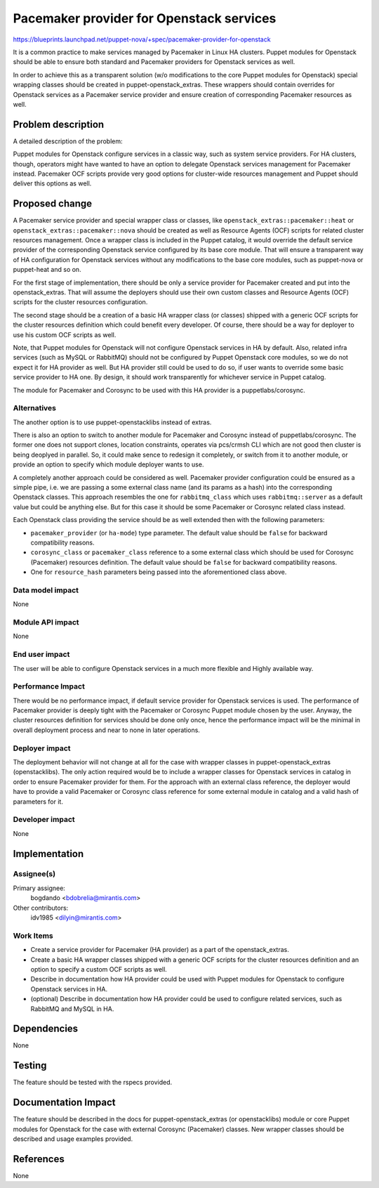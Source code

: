 ..
 This work is licensed under a Creative Commons Attribution 3.0 Unported
 License.

 http://creativecommons.org/licenses/by/3.0/legalcode

==========================================
Pacemaker provider for Openstack services
==========================================

https://blueprints.launchpad.net/puppet-nova/+spec/pacemaker-provider-for-openstack

It is a common practice to make services managed by Pacemaker in Linux HA clusters.
Puppet modules for Openstack should be able to ensure both standard and Pacemaker
providers for Openstack services as well.

In order to achieve this as a transparent solution (w/o modifications to the core
Puppet modules for Openstack) special wrapping classes should be created in
puppet-openstack_extras. These wrappers should contain overrides for Openstack
services as a Pacemaker service provider and ensure creation of corresponding
Pacemaker resources as well.

Problem description
===================

A detailed description of the problem:

Puppet modules for Openstack configure services in a classic way, such as
system service providers.
For HA clusters, though, operators might have wanted to have an option
to delegate Openstack services management for Pacemaker instead.
Pacemaker OCF scripts provide very good options for cluster-wide resources
management and Puppet should deliver this options as well.

Proposed change
===============

A Pacemaker service provider and special wrapper class or classes, like
``openstack_extras::pacemaker::heat`` or ``openstack_extras::pacemaker::nova``
should be created as well as Resource Agents (OCF) scripts for related cluster
resources management. Once a wrapper class is included in the Puppet catalog,
it would override the default service provider of the corresponding Openstack
service configured by its base core module. That will ensure a transparent way
of HA configuration for Openstack services without any modifications to the
base core modules, such as puppet-nova or puppet-heat and so on.

For the first stage of implementation, there should be only a service provider
for Pacemaker created and put into the openstack_extras. That will assume the
deployers should use their own custom classes and Resource Agents (OCF) scripts
for the cluster resources configuration.

The second stage should be a creation of a basic HA wrapper class (or classes)
shipped with a generic OCF scripts for the cluster resources definition which
could benefit every developer. Of course, there should be a way for deployer
to use his custom OCF scripts as well.

Note, that Puppet modules for Openstack will not configure Openstack services
in HA by default. Also, related infra services (such as MySQL or RabbitMQ)
should not be configured by Puppet Openstack core modules, so we do not expect
it for HA provider as well. But HA provider still could be used to do so,
if user wants to override some basic service provider to HA one. By design,
it should work transparently for whichever service in Puppet catalog.

The module for Pacemaker and Corosync to be used with this HA provider is a
puppetlabs/corosync.

Alternatives
------------

The another option is to use puppet-openstacklibs instead of extras.

There is also an option to switch to another module for Pacemaker and Corosync
instead of puppetlabs/corosync. The former one does not support clones,
location constraints, operates via pcs/crmsh CLI which are not good then cluster
is being deoplyed in parallel. So, it could make sence to redesign it
completely, or switch from it to another module, or provide an option to specify
which module deployer wants to use.

A completely another approach could be considered as well.
Pacemaker provider configuration could be ensured as a simple pipe, i.e. we
are passing a some external class name (and its params as a hash) into the
corresponding Openstack classes. This approach resembles the one for
``rabbitmq_class`` which uses ``rabbitmq::server`` as a default value but
could be anything else. But for this case it should be some Pacemaker or
Corosync related class instead.

Each Openstack class providing the service should be as well extended then
with the following parameters:

* ``pacemaker_provider`` (or ``ha-mode``) type parameter. The default value
  should be ``false`` for backward compatibility reasons.

* ``corosync_class`` or ``pacemaker_class`` reference to a some external
  class which should be used for Corosync (Pacemaker) resources definition.
  The default value should be ``false`` for backward compatibility reasons.

* One for ``resource_hash`` parameters being passed into the aforementioned
  class above.

Data model impact
-----------------

None

Module API impact
-----------------

None

End user impact
---------------------

The user will be able to configure Openstack services in a much
more flexible and Highly available way.

Performance Impact
------------------

There would be no performance impact, if default service provider for
Openstack services is used. The performance of Pacemaker provider is
deeply tight with the Pacemaker or Corosync Puppet module chosen by
the user. Anyway, the cluster resources definition for services should
be done only once, hence the performance impact will be the minimal in
overall deployment process and near to none in later operations.

Deployer impact
---------------------

The deployment behavior will not change at all for the case with wrapper
classes in puppet-openstack_extras (openstacklibs).
The only action required would be to include a wrapper classes for Openstack
services in catalog in order to ensure Pacemaker provider for them.
For the approach with an external class reference, the deployer would
have to provide a valid Pacemaker or Corosync class reference for some
external module in catalog and a valid hash of parameters for it.

Developer impact
----------------

None

Implementation
==============

Assignee(s)
-----------

Primary assignee:
  bogdando <bdobrelia@mirantis.com>

Other contributors:
  idv1985 <dilyin@mirantis.com>

Work Items
----------

* Create a service provider for Pacemaker (HA provider) as a part of the
  openstack_extras.

* Create a basic HA wrapper classes shipped with a generic OCF scripts for
  the cluster resources definition and an option to specify a custom OCF
  scripts as well.

* Describe in documentation how HA provider could be used with Puppet modules
  for Openstack to configure Openstack services in HA.

* (optional) Describe in documentation how HA provider could be used to
  configure related services, such as RabbitMQ and MySQL in HA.

Dependencies
============

None

Testing
=======

The feature should be tested with the rspecs provided.


Documentation Impact
====================

The feature should be described in the docs for puppet-openstack_extras
(or openstacklibs) module or core Puppet modules for Openstack for the case
with external Corosync (Pacemaker) classes.
New wrapper classes should be described and usage examples provided.

References
==========

None
